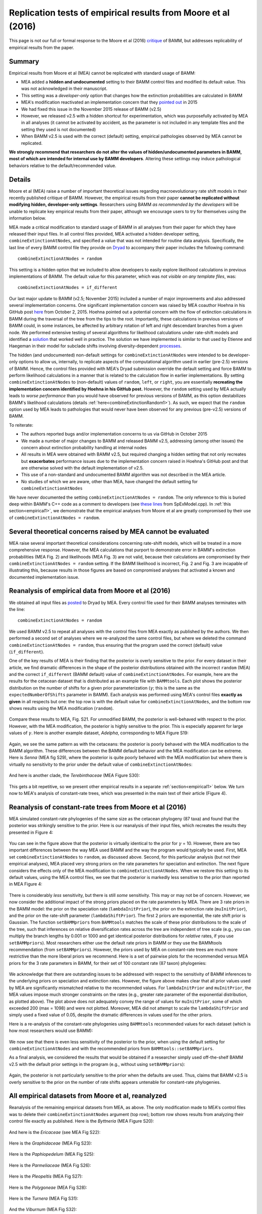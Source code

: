 
.. _replication: 

Replication tests of empirical results from Moore et al (2016)
================================================================================

This page is not our full or formal response to the Moore et al (2016) `critique <http://www.pnas.org/content/early/2016/08/09/1518659113.full>`_ of BAMM, but addresses replicability of empirical results from the paper.

Summary
----------
Empirical results from Moore et al (MEA) cannot be replicated with standard usage of BAMM:

* MEA added a **hidden and undocumented** setting to their BAMM control files and modified its default value. This was not acknowledged in their manuscript.
* This setting was a *developer-only* option that changes how the extinction probabilities are calculated in BAMM
* MEA's modification reactivated an implementation concern that they `pointed out <https://github.com/macroevolution/bamm/issues/137>`_ in 2015
* We had fixed this issue in the November 2015 release of BAMM (v2.5)
* However, we released v2.5 with a hidden shortcut for experimentation, which was purposefully activated by MEA in all analyses (it cannot be activated by accident, as the parameter is not included in any template files and the setting they used is not documented)
* When BAMM v2.5 is used with the correct (default) setting, empirical pathologies observed by MEA cannot be replicated.

**We strongly recommend that researchers do not alter the values of hidden/undocumented parameters in BAMM, most of which are intended for internal use by BAMM developers**. Altering these settings may induce pathological behaviors relative to the default/recommended value. 

Details
-----------

Moore et al (MEA) raise a number of important theoretical issues regarding macroevolutionary rate shift models in their recently published critique of BAMM. However, the empirical results from their paper **cannot be replicated without modifying hidden, developer-only settings**. Researchers using BAMM *as recommended by the developers* will be unable to replicate key empirical results from their paper, although we encourage users to try for themselves using the information below.

MEA made a critical modification to standard usage of BAMM in all analyses from their paper for which they have released their input files. In all control files provided, MEA activated a hidden developer setting, ``combineExtinctionAtNodes``, and specified a value that was not intended for routine data analysis. Specifically, the last line of every BAMM control file they provide on `Dryad <http://datadryad.org/resource/doi:10.5061/dryad.mb0sd>`_ to accompany their paper includes the following command::

	combineExtinctionAtNodes = random

This setting is a hidden option that we included to allow developers to easily explore likelihood calculations in previous implementations of BAMM. The default value for this parameter, which was *not visible on any template files*, was::

	combineExtinctionAtNodes = if_different

Our last major update to BAMM (v2.5; November 2015) included a number of major improvements and also addressed several implementation concerns. One significant implementation concern was raised by MEA coauthor Hoehna in his GitHub post `here <https://github.com/macroevolution/bamm/issues/137>`_ from October 2, 2015. Hoehna pointed out a potential concern with the flow of extinction calculations in BAMM during the traversal of the tree from the tips to the root. Importantly, these calculations in previous versions of BAMM could, in some instances, be affected by arbitrary rotation of left and right descendant branches from a given node. We performed extensive testing of several algorithms for likelihood calculations under rate-shift models and identified a `solution <http://bamm-project.org/likelihoodmodel.html#extinction-calculations-at-nodes>`_ that worked well in practice. The solution we have implemented is similar to that used by Etienne and Haegeman in their model for subclade shifts involving diversity-dependent `processes <http://www.journals.uchicago.edu/doi/10.1086/667574>`_.
 
The hidden (and undocumented) non-default settings for ``combineExtinctionAtNodes`` were intended to be developer-only options to allow us, internally, to replicate aspects of the computational algorithm used in earlier (pre-2.5) versions of BAMM. Hence, the control files provided with MEA's Dryad submission override the default setting and force BAMM to perform likelihood calculations in a manner that is related to the calculation flow in earlier implementations. By setting ``combineExtinctionAtNodes`` to (non-default) values of ``random``, ``left``, or ``right``, you are essentially **recreating the implementation concern identified by Hoehna in his GitHub post.** However, the ``random`` setting used by MEA actually leads to *worse performance* than you would have observed for previous versions of BAMM, as this option destabilizes BAMM's likelihood calculations (details :ref:`here<combineExtinctionRandom1>`). As such, we expect that the ``random`` option used by MEA leads to pathologies that would never have been observed for any previous (pre-v2.5) versions of BAMM.
 
To reiterate:
 
* The authors reported bugs and/or implementation concerns to us via GitHub in October 2015

* We made a number of major changes to BAMM and released BAMM v2.5, addressing (among other issues) the concern about extinction probability handling at internal nodes

* All results in MEA were obtained with BAMM v2.5, but required changing a hidden setting that not only recreates but **exacerbates** performance issues due to the implementation concern raised in Hoehna's GitHub post and that are otherwise solved with the default implementation of v2.5.

* This use of a non-standard and undocumented BAMM algorithm was not described in the MEA article.

* No studies of which we are aware, other than MEA, have changed the default setting for ``combineExtinctionAtNodes``
 
We have never documented the setting ``combineExtinctionAtNodes = random``. The only reference to this is buried deep within BAMM's C++ code as a comment to developers (see `these lines <https://github.com/macroevolution/bamm/blob/master/src/SpExModel.cpp#L463-L471>`_ from SpExModel.cpp). In :ref:`this section<empirical1>`, we demonstrate that the empirical analyses from Moore et al are greatly compromised by their use of ``combineExtinctionAtNodes = random``. 
 
.. _empirical1:

Several theoretical concerns raised by MEA cannot be evaluated  
--------------------------------------------------------------------------- 
MEA raise several important theoretical considerations concerning rate-shift models, which will be treated in a more comprehensive response. However, the MEA calculations that purport to demonstrate error in BAMM's extinction probabilities (MEA Fig. 2) and likelihoods (MEA Fig. 3) are not valid, because their calculations are compromised by their ``combineExtinctionAtNodes = random`` setting. If the BAMM likelihood is incorrect, Fig. 2 and Fig. 3 are incapable of illustrating this, because results in those figures are based on compromised analyses that activated a known and documented implementation issue.


Reanalysis of empirical data from Moore et al (2016)
--------------------------------------------------------------------------- 
 
We obtained all input files as `posted <http://datadryad.org/resource/doi:10.5061/dryad.mb0sd>`_ to Dryad by MEA. Every control file used for their BAMM analyses terminates with the line::

	combineExtinctionAtNodes = random

We used BAMM v2.5 to repeat all analyses with the control files from MEA exactly as published by the authors. We then performed a second set of analyses where we re-analyzed the same control files, but where we deleted the command ``combineExtinctionAtNodes = random``, thus ensuring that the program used the correct (default) value (``if_different``).  
 
One of the key results of MEA is their finding that the posterior is overly sensitive to the prior. For every dataset in their article, we find dramatic differences in the shape of the posterior distributions obtained with the incorrect ``random`` (MEA) and the correct ``if_different`` (BAMM default) value of ``combineExtinctionAtNodes``. For example, here are the results for the cetacean dataset that is distributed as an example file with ``BAMMtools``. Each plot shows the posterior distribution on the number of shifts for a given prior parameterization (:math:`\gamma`; this is the same as the ``expectedNumberOfShifts`` parameter in BAMM). Each analysis was performed using MEA's control files **exactly as given** in all respects but one: the top row is with the default value for ``combineExtinctionAtNodes``, and the bottom row shows results using the MEA modification (``random``). 

.. _cetaceans1:  
.. figure:: replication/rr_cetaceans.png
   :width: 1100
   :align: center
 
Compare these results to MEA, Fig. S21. For unmodified BAMM, the posterior is well-behaved with respect to the prior. However, with the MEA modification, the posterior is highly sensitive to the prior. This is especially apparent for large values of :math:`\gamma`. Here is another example dataset, *Adelpha*, corresponding to MEA Figure S19:

.. _adelpha1:  
.. figure:: replication/rr_adelpha.png
   :width: 1100
   :align: center
 
Again, we see the same pattern as with the cetaceans: the posterior is poorly behaved with the MEA modification to the BAMM algorithm. These differences between the BAMM default behavior and the MEA modification can be extreme. Here is *Senna* (MEA fig S29), where the posterior is quite poorly behaved with the MEA modification but where there is virtually no sensitivity to the prior under the default value of ``combineExtinctionAtNodes``:

.. _senna1:  
.. figure:: replication/rr_senna.png
   :width: 1100
   :align: center

And here is another clade, the *Terebinthaceae* (MEA Figure S30):

.. _tere1:  
.. figure:: replication/rr_tere.png
   :width: 1100
   :align: center

This gets a bit repetitive, so we present other empirical results in a separate :ref:`section<empirical1>` below. We turn now to MEA's analysis of constant-rate trees, which was presented in the main text of their article (Figure 4). 

.. _constant1:

Reanalysis of constant-rate trees from Moore et al (2016)
---------------------------------------------------------------------------

MEA simulated constant-rate phylogenies of the same size as the cetacean phylogeny (87 taxa) and found that the posterior was strikingly sensitive to the prior. Here is our reanalysis of their input files, which recreates the results they presented in Figure 4:


.. _cr_mea_mea1:  
.. figure:: replication/cr_mea_mea.png
   :width: 1100
   :align: center

You can see in the figure above that the posterior is virtually identical to the prior for :math:`\gamma` = 10. However, there are two important differences between the way MEA used BAMM and the way the program would typically be used. First, MEA set ``combineExtinctionAtNodes`` to ``random``, as discussed above. Second, for this particular analysis (but not their empirical analyses), MEA placed very strong priors on the rate parameters for speciation and extinction. The next figure considers the effects only of the MEA modification to ``combineExtinctionAtNodes``. When we restore this setting to its default values, using the MEA control files, we see that the posterior is markedly less sensitive to the prior than reported in MEA Figure 4:

.. _cr_2.5_mea1:  
.. figure:: replication/cr_2.5_mea.png
   :width: 1100
   :align: center

There is considerably *less* sensitivity, but there is still *some* sensitivity. This may or may not be of concern. However, we now consider the additional impact of the strong priors placed on the rate parameters by MEA. There are 3 rate priors in the BAMM model: the prior on the speciation rate (``lambdaInitPrior``), the prior on the extinction rate (``muInitPrior``), and the prior on the rate-shift parameter (``lambdaShiftPrior``). The first 2 priors are exponential, the rate shift prior is Gaussian. The function ``setBAMMpriors`` from ``BAMMtools`` matches the scale of these prior distributions to the scale of the tree, such that inferences on relative diversification rates across the tree are independent of tree scale (e.g., you can multiply the branch lengths by 0.001 or 1000 and get identical posterior distributions for *relative* rates, if you use ``setBAMMpriors``). Most researchers either use the default rate priors in BAMM or they use the BAMMtools recommendation (from ``setBAMMpriors``). However, the priors used by MEA on constant-rate trees are much more restrictive than the more liberal priors we recommend. Here is a set of pairwise plots for the recommended versus MEA priors for the 3 rate parameters in BAMM, for their set of 100 constant rate (87 taxon) phylogenies:
 
.. _ratepriors1:  
.. figure:: replication/rate_priors.png
   :width: 900
   :align: center

We acknowledge that there are outstanding issues to be addressed with respect to the sensitivity of BAMM inferences to the underlying priors on speciation and extinction rates. However, the figure above makes clear that all prior values used by MEA are significantly mismatched relative to the recommended values. For ``lambdaInitPrior`` and ``muInitPrior``, the MEA values impose much stronger constraints on the rates (e.g., greater rate parameter of the exponential distribution, as plotted above). The plot above does not adequately convey the range of values for ``muInitPrior``, some of which exceeded 200 (max = 1098) and were not plotted. Moreover, MEA did not attempt to scale the ``lambdaShiftPrior`` and simply used a fixed value of 0.05, despite the dramatic differences in values used for the other priors.

Here is a re-analysis of the constant-rate phylogenies using ``BAMMtools`` recommended values for each dataset (which is how most researchers would use BAMM):

.. _cr_2.5_bammtools:  
.. figure:: replication/cr_2.5_bammtools.png
   :width: 1100
   :align: center
 
We now see that there is even less sensitivity of the posterior to the prior, when using the default setting for ``combineExtinctionAtNodes`` and with the recommended priors from ``BAMMtools::setBAMMpriors``. 

As a final analysis, we considered the results that would be obtained if a researcher simply used off-the-shelf BAMM v2.5 with the default prior settings in the program (e.g., without using ``setBAMMpriors``):

.. _cr_2.5_defaults:  
.. figure:: replication/cr_2.5_defaults.png
   :width: 1100
   :align: center
 
Again, the posterior is not particularly sensitive to the prior when the defaults are used. Thus, claims that BAMM v2.5 is overly sensitive to the prior on the number of rate shifts appears untenable for constant-rate phylogenies.

 
.. _allempirical1:
  
All empirical datasets from Moore et al, reanalyzed
---------------------------------------------------------------------------
 
Reanalysis of the remaining empirical datasets from MEA, as above. The only modification made to MEA's control files was to delete their ``combineExtinctionAtNodes`` argument (top row); bottom row shows results from analyzing their control file exactly as published. Here is the *Byttneria* (MEA Figure S20):

.. _byt1:  
.. figure:: replication/rr_byt.png
   :width: 1100
   :align: center
 
And here is the *Ericaceae* (see MEA Fig S22):

.. _ericaceae1:  
.. figure:: replication/rr_ericaceae.png
   :width: 1100
   :align: center 
 
Here is the *Graphidaceae* (MEA Fig S23):

.. _graphid1:  
.. figure:: replication/rr_graphid.png
   :width: 1100
   :align: center  
 
Here is the *Paphiopedelum* (MEA Fig S25):

.. _paphio1:  
.. figure:: replication/rr_paphio.png
   :width: 1100
   :align: center  
  
Here is the *Parmeliaceae* (MEA Fig S26):

.. _parm1:  
.. figure:: replication/rr_parm.png
   :width: 1100
   :align: center  
   
Here is the *Pleopeltis* (MEA Fig S27):
   
.. _pleo1:  
.. figure:: replication/rr_pleo.png
   :width: 1100
   :align: center  
   
Here is the *Polygoneae* (MEA Fig S28):
   
.. _poly1:  
.. figure:: replication/rr_poly.png
   :width: 1100
   :align: center  
   
Here is the *Turnera* (MEA Fig S31):
   
.. _turn1:  
.. figure:: replication/rr_turn.png
   :width: 1100
   :align: center  
   
And the *Viburnum* (MEA Fig S32):
   
.. _viburnum1:  
.. figure:: replication/rr_viburnum.png
   :width: 1100
   :align: center  
   
 
.. _combineExtinctionRandom1: 

Appendix: The "random" option used by Moore et al is not valid
---------------------------------------------------------------------------

Moore et al (2016) changed a hidden developer setting in BAMM v2.5 for all analyses performed in their paper. Specifically, they changed the default value of the parameter ``combineExtinctionAtNodes`` to the value ``random``. This option is related to the implementation concern raised by Hoehna's GitHub post, but does not exactly re-create it. To recreate the precise flow of extinction calculations as used in earlier (pre v2.5) versions of BAMM, you would set::

	combineExtinctionAtNodes = left

The reasons for the current default value of ``if_different`` are explained in detail in this `subsection <http://bamm-project.org/likelihoodmodel.html#extinction-calculations-at-nodes>`_, although there is no documentation of *random* in any previous BAMM documentation. The ``random`` option is related to ``left``, but is even more arbitrary. Unfortunately, the option has the effect of destabilizing likelihood calculations with BAMM, because it stochastically assigns inheritance of extinction probabilities at internal nodes to favor the right or left descendant node. Hence, the likelihood calculations with ``random`` depend not only on arbitrary node rotations, but will be assigned randomly each time a tree is loaded into BAMM. 

This means that likelihoods computed for the same dataset, with the same parameters, **are not guaranteed to be identical**. In fact, if there are any rate shifts on the tree, it is likely that *independent calculations of the likelihood with the same parameters will yield different values*. As a simple example, we will use the ``random`` option to compute the likelihood a set of parameters from the posterior distribution of rate regimes simulated for the whale dataset distributed with ``BAMMtools``. 

``BAMMtools`` includes a simple likelihood calculator that allows us to compute tree likelihoods under the ``random`` option, although this option *is not documented anywhere*; the default, as for BAMM, is ``if_different``. The argument for this option in ``BAMMtools::BAMMlikelihood`` is ``e_prob_condition`` (this is identical to ``combineExtinctionAtNodes`` in BAMM). Here, we will pull out the last 50 generations from the posterior sampled with BAMM; for each generation, we will compute the likelihood twice. Now, the parameters sampled for a particular generation are constant: hence, **all calculations of the likelihood with those values must be identical**, or the method is not mathematically coherent. ::

	library(BAMMtools)
	data(whales, events.whales)
	ux <- unique(events.whales$generation)[1951:2000]
	ll <- matrix(NA, nrow=50, ncol=2)
	for (i in 1:50){
		cat(i, "\n")
		ll[i,1] <- BAMMlikelihood(whales, events.whales, gen= ux[i], e_prob_condition = "random")
		ll[i,2] <- BAMMlikelihood(whales, events.whales, gen= ux[i], e_prob_condition = "random")
 
	}

We now have a 2 column matrix, ``ll``, where the right and left columns correspond to independent calculations of the likelihood with the same parameter sets. We will now plot ``ll[ ,1]`` against ``ll[ ,2]``:

.. _randomCompare:  
.. figure:: replication/randomCompare.png
   :width: 400
   :align: center
 
The likelihoods from successive computations are not identical. They are correlated, but they *should be identical*, as the parameters and tree are identical. Hence, ``random`` is perhaps the worst of several suboptimal settings that should not be used.
 
Just to demonstrate that ``if_different`` does not show this pathology, here will we repeat this exercise but using ``combineExtinctionAtNodes = if_different`` (recall that this parameter in BAMMtools has the label ``e_prob_condition``) ::

	library(BAMMtools)
	data(whales, events.whales)
	ux <- unique(events.whales$generation)[1951:2000]
	ll <- matrix(NA, nrow=50, ncol=2)
	for (i in 1:50){
		cat(i, "\n")
		ll[i,1] <- BAMMlikelihood(whales, events.whales, gen= ux[i], e_prob_condition = "if_different")
		ll[i,2] <- BAMMlikelihood(whales, events.whales, gen= ux[i], e_prob_condition = "if_different")
 
	}

And, as *should* be the case for any mathematically consistent method, the likelihoods are identical:

.. _ifdiff:  
.. figure:: replication/if_differentCompare.png
   :width: 400
   :align: center
 

